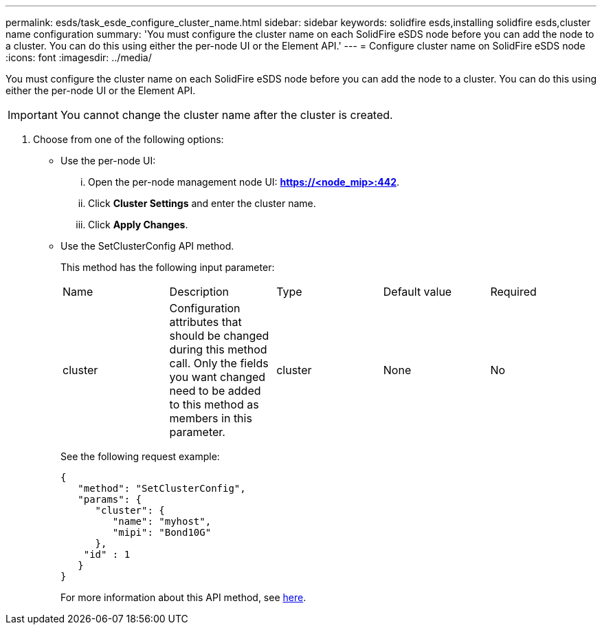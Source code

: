 ---
permalink: esds/task_esde_configure_cluster_name.html
sidebar: sidebar
keywords: solidfire esds,installing solidfire esds,cluster name configuration
summary: 'You must configure the cluster name on each SolidFire eSDS node before you can add the node to a cluster. You can do this using either the per-node UI or the Element API.'
---
= Configure cluster name on SolidFire eSDS node
:icons: font
:imagesdir: ../media/

[.lead]
You must configure the cluster name on each SolidFire eSDS node before you can add the node to a cluster. You can do this using either the per-node UI or the Element API.

IMPORTANT: You cannot change the cluster name after the cluster is created.

. Choose from one of the following options:
 ** Use the per-node UI:
  ... Open the per-node management node UI: *https://<node_mip>:442*.
  ... Click *Cluster Settings* and enter the cluster name.
  ... Click *Apply Changes*.
 ** Use the SetClusterConfig API method.
+
This method has the following input parameter:
+
|===
| Name| Description| Type| Default value| Required
a|
cluster
a|
Configuration attributes that should be changed during this method call. Only the fields you want changed need to be added to this method as members in this parameter.
a|
cluster
a|
None
a|
No
|===
See the following request example:
+
----

{
   "method": "SetClusterConfig",
   "params": {
      "cluster": {
         "name": "myhost",
         "mipi": "Bond10G"
      },
    "id" : 1
   }
}
----
+
For more information about this API method, see https://docs.netapp.com/sfe-122/topic/com.netapp.doc.sfe-api/GUID-7D04A5A5-C684-4C9A-B8B4-2AC2A7A36148.html[here].
